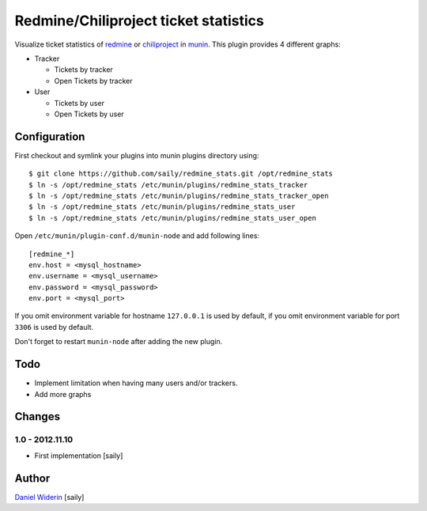 ======================================
Redmine/Chiliproject ticket statistics
======================================

Visualize ticket statistics of redmine_ or chiliproject_ in munin_. This plugin provides 4 different graphs:

- Tracker

  - Tickets by tracker
  - Open Tickets by tracker

- User

  - Tickets by user
  - Open Tickets by user


.. image::  https://raw.github.com/saily/redmine_stats/master/example.png


Configuration
=============

First checkout and symlink your plugins into munin plugins directory using::

    $ git clone https://github.com/saily/redmine_stats.git /opt/redmine_stats
    $ ln -s /opt/redmine_stats /etc/munin/plugins/redmine_stats_tracker
    $ ln -s /opt/redmine_stats /etc/munin/plugins/redmine_stats_tracker_open
    $ ln -s /opt/redmine_stats /etc/munin/plugins/redmine_stats_user
    $ ln -s /opt/redmine_stats /etc/munin/plugins/redmine_stats_user_open

Open ``/etc/munin/plugin-conf.d/munin-node`` and add following lines::

    [redmine_*]
    env.host = <mysql_hostname>
    env.username = <mysql_username>
    env.password = <mysql_password>
    env.port = <mysql_port>

If you omit environment variable for hostname ``127.0.0.1`` is used by default,
if you omit environment variable for port ``3306`` is used by default.

Don't forget to restart ``munin-node`` after adding the new plugin.


Todo
====

- Implement limitation when having many users and/or trackers.
- Add more graphs


Changes
=======

1.0 - 2012.11.10
----------------

- First implementation
  [saily]


Author
======

`Daniel Widerin`_ [saily]


.. _chiliproject: http://www.chiliproject.org
.. _redmine: http://www.redmine.org
.. _munin: http://munin-monitoring.org/
.. _`Daniel Widerin`: http://www.widerin.org

